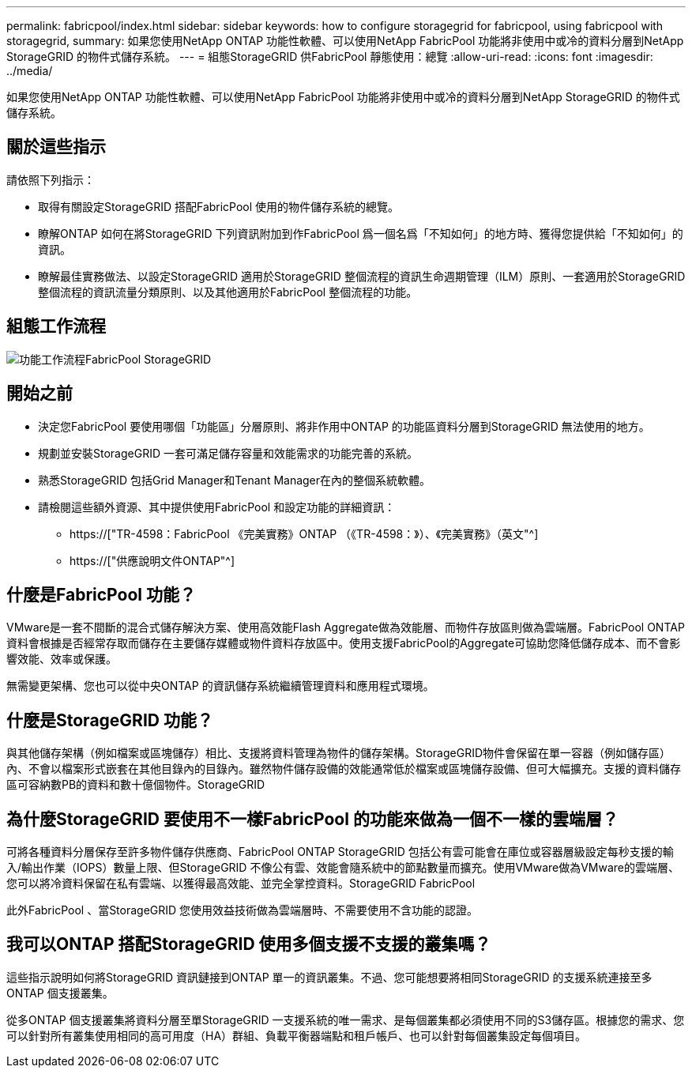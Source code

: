 ---
permalink: fabricpool/index.html 
sidebar: sidebar 
keywords: how to configure storagegrid for fabricpool, using fabricpool with storagegrid, 
summary: 如果您使用NetApp ONTAP 功能性軟體、可以使用NetApp FabricPool 功能將非使用中或冷的資料分層到NetApp StorageGRID 的物件式儲存系統。 
---
= 組態StorageGRID 供FabricPool 靜態使用：總覽
:allow-uri-read: 
:icons: font
:imagesdir: ../media/


[role="lead"]
如果您使用NetApp ONTAP 功能性軟體、可以使用NetApp FabricPool 功能將非使用中或冷的資料分層到NetApp StorageGRID 的物件式儲存系統。



== 關於這些指示

請依照下列指示：

* 取得有關設定StorageGRID 搭配FabricPool 使用的物件儲存系統的總覽。
* 瞭解ONTAP 如何在將StorageGRID 下列資訊附加到作FabricPool 爲一個名爲「不知如何」的地方時、獲得您提供給「不知如何」的資訊。
* 瞭解最佳實務做法、以設定StorageGRID 適用於StorageGRID 整個流程的資訊生命週期管理（ILM）原則、一套適用於StorageGRID 整個流程的資訊流量分類原則、以及其他適用於FabricPool 整個流程的功能。




== 組態工作流程

image::../media/fabricpool_storagegrid_workflow.png[功能工作流程FabricPool StorageGRID]



== 開始之前

* 決定您FabricPool 要使用哪個「功能區」分層原則、將非作用中ONTAP 的功能區資料分層到StorageGRID 無法使用的地方。
* 規劃並安裝StorageGRID 一套可滿足儲存容量和效能需求的功能完善的系統。
* 熟悉StorageGRID 包括Grid Manager和Tenant Manager在內的整個系統軟體。
* 請檢閱這些額外資源、其中提供使用FabricPool 和設定功能的詳細資訊：
+
** https://["TR-4598：FabricPool 《完美實務》ONTAP （《TR-4598：》）、《完美實務》（英文"^]
** https://["供應說明文件ONTAP"^]






== 什麼是FabricPool 功能？

VMware是一套不間斷的混合式儲存解決方案、使用高效能Flash Aggregate做為效能層、而物件存放區則做為雲端層。FabricPool ONTAP資料會根據是否經常存取而儲存在主要儲存媒體或物件資料存放區中。使用支援FabricPool的Aggregate可協助您降低儲存成本、而不會影響效能、效率或保護。

無需變更架構、您也可以從中央ONTAP 的資訊儲存系統繼續管理資料和應用程式環境。



== 什麼是StorageGRID 功能？

與其他儲存架構（例如檔案或區塊儲存）相比、支援將資料管理為物件的儲存架構。StorageGRID物件會保留在單一容器（例如儲存區）內、不會以檔案形式嵌套在其他目錄內的目錄內。雖然物件儲存設備的效能通常低於檔案或區塊儲存設備、但可大幅擴充。支援的資料儲存區可容納數PB的資料和數十億個物件。StorageGRID



== 為什麼StorageGRID 要使用不一樣FabricPool 的功能來做為一個不一樣的雲端層？

可將各種資料分層保存至許多物件儲存供應商、FabricPool ONTAP StorageGRID 包括公有雲可能會在庫位或容器層級設定每秒支援的輸入/輸出作業（IOPS）數量上限、但StorageGRID 不像公有雲、效能會隨系統中的節點數量而擴充。使用VMware做為VMware的雲端層、您可以將冷資料保留在私有雲端、以獲得最高效能、並完全掌控資料。StorageGRID FabricPool

此外FabricPool 、當StorageGRID 您使用效益技術做為雲端層時、不需要使用不含功能的認證。



== 我可以ONTAP 搭配StorageGRID 使用多個支援不支援的叢集嗎？

這些指示說明如何將StorageGRID 資訊鏈接到ONTAP 單一的資訊叢集。不過、您可能想要將相同StorageGRID 的支援系統連接至多ONTAP 個支援叢集。

從多ONTAP 個支援叢集將資料分層至單StorageGRID 一支援系統的唯一需求、是每個叢集都必須使用不同的S3儲存區。根據您的需求、您可以針對所有叢集使用相同的高可用度（HA）群組、負載平衡器端點和租戶帳戶、也可以針對每個叢集設定每個項目。
